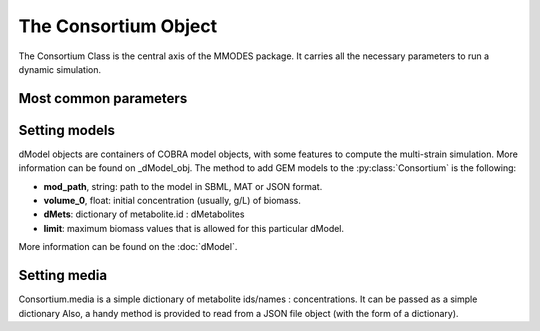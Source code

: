 .. _consortiumob:

The Consortium Object
=====================

The Consortium Class is the central axis of the MMODES package.
It carries all the necessary parameters to run a dynamic simulation.

Most common parameters
~~~~~~~~~~~~~~~~~~~~~~

.. py:class:: Consortium(max_growth = 10, death_rate = 0, v = 1, stcut = 1e-4, title = "draft_cons", mets_to_plot = [], work_based_on = "id", manifest = "", comets_output = False)

 * **v** is the volume of the modeled space. It's important to work with concentrations (*default = 1*).
 * **stcut** is the limit of biomass flux (growth increment) where the simulation is considered to have reached a stable state and stops. Turn to a negative number to keep the simulation running (*default = 1e-4*).
 * **title** is just to write it in a possible automatically generated plot of the simulation
 * **mets_to_plot** are the metabolites to be later plotted.
 * **work_based_on** *(="id" | "name")* is a REALLY important parameter. It indicates whether extracelullar metabolite names or ids should be used to communicate models and understand the medium. One should use the attribute (id or name) that is consistent among all the GEM models (just consistency on the extracellular metabolites is required) (*default = "id"*)
 * **manifest**: if a non-empty string is provided, it will output a fluxes tsv to this path (default="").

Setting models
~~~~~~~~~~~~~~
dModel objects are containers of COBRA model objects, with some
features to compute the multi-strain simulation. More information
can be found on _dModel_obj. The method to add GEM models to the :py:class:`Consortium`
is the following:

.. py:method:: Consortium.add_model(mod_path, volume_0, solver = "glpk", method = "pfba", dMets = {}, limit = False)

* **mod_path**, string: path to the model in SBML, MAT or JSON format.
* **volume_0**, float: initial concentration (usually, g/L) of biomass.
* **dMets**: dictionary of metabolite.id : dMetabolites
* **limit**: maximum biomass values that is allowed for this particular dModel.

More information can be found on the :doc:`dModel`.

Setting media
~~~~~~~~~~~~~
Consortium.media is a simple dictionary of metabolite ids/names : concentrations.
It can be passed as a simple dictionary Also,
a handy method is provided to read from a JSON file object (with the form of a dictionary).

.. py:method:: Consortium.set_media(media, concentration = False)

   Adds **media** as the Consortium medium object. If concentration is True, values of the dictionary
   will be converted to concentrations (using the volume parameter).

.. py:method:: Consortium.media_from_json(jfile, concentration = False)

   Uploads medium from a **jfile** path. This path corresponds to a JSON file which contains a dictionary.
